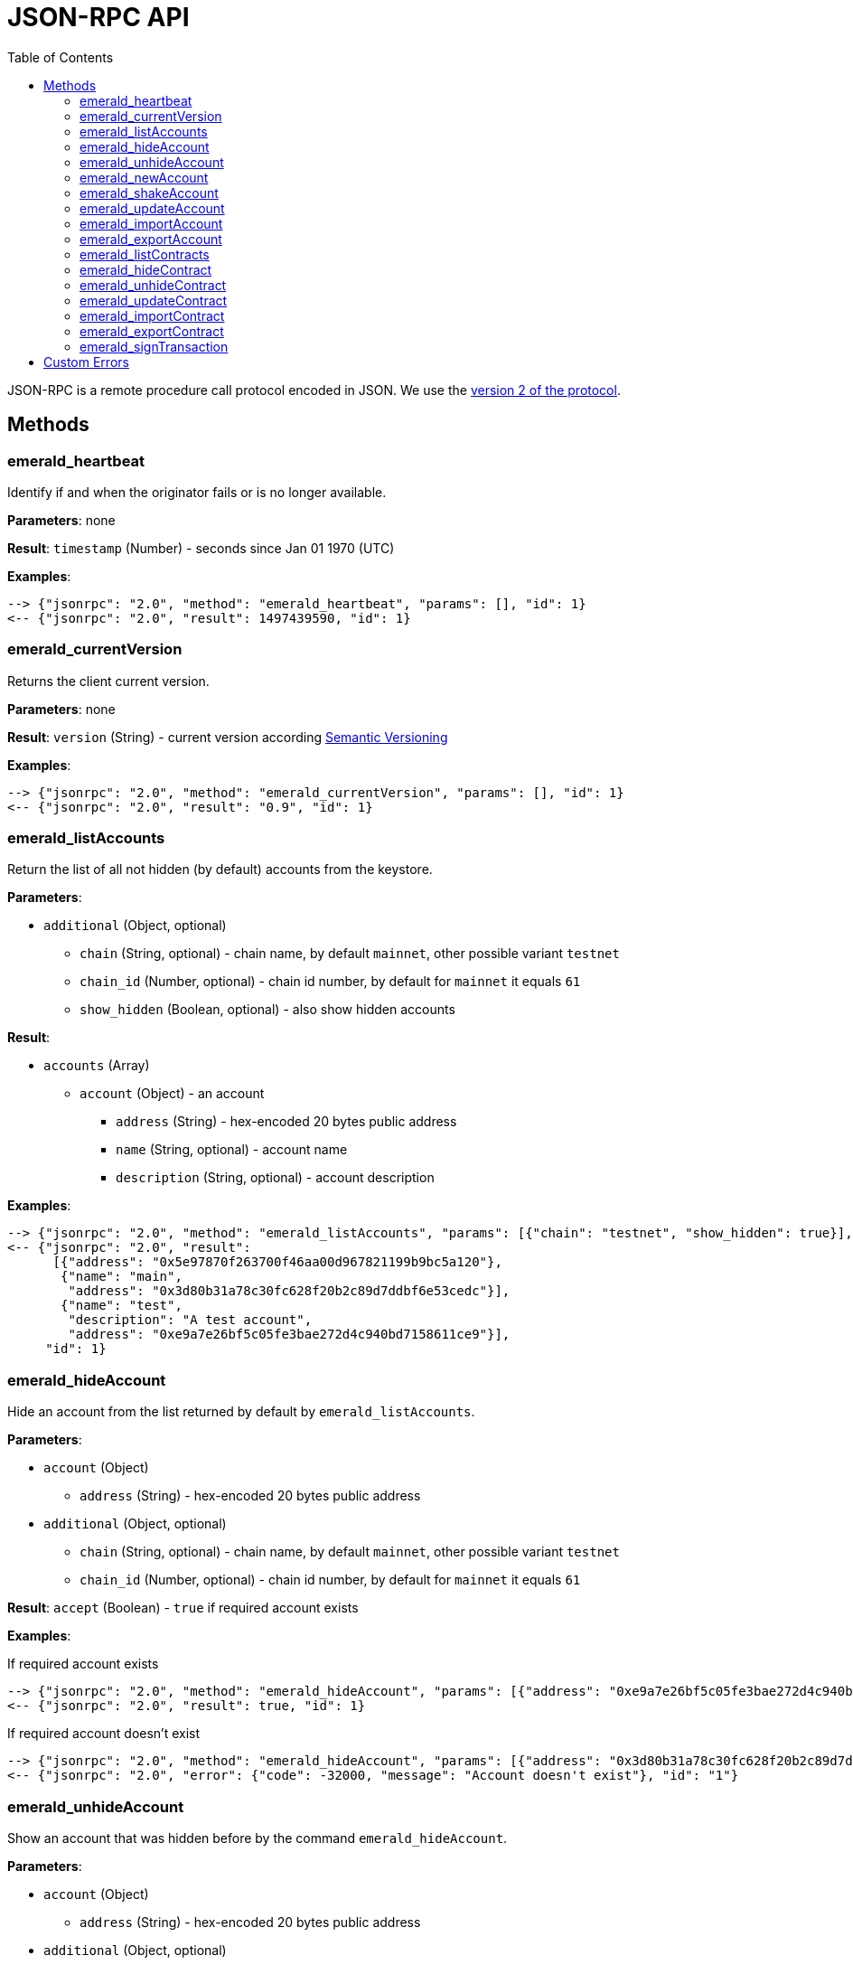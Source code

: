ifdef::env-github,env-browser[:outfilesuffix: .adoc]
ifndef::rootdir[:rootdir: ..]
:imagesdir: {rootdir}/images
:toc:

= JSON-RPC API

JSON-RPC is a remote procedure call protocol encoded in JSON.
We use the http://www.jsonrpc.org/specification[version 2 of the protocol].

== Methods

=== emerald_heartbeat

Identify if and when the originator fails or is no longer available.

*Parameters*: none

*Result*: `timestamp` (Number) - seconds since Jan 01 1970 (UTC)

*Examples*:

----
--> {"jsonrpc": "2.0", "method": "emerald_heartbeat", "params": [], "id": 1}
<-- {"jsonrpc": "2.0", "result": 1497439590, "id": 1}
----

=== emerald_currentVersion

Returns the client current version.

*Parameters*: none

*Result*: `version` (String) - current version according http://semver.org/[Semantic Versioning]

*Examples*:

----
--> {"jsonrpc": "2.0", "method": "emerald_currentVersion", "params": [], "id": 1}
<-- {"jsonrpc": "2.0", "result": "0.9", "id": 1}
----

=== emerald_listAccounts

Return the list of all not hidden (by default) accounts from the keystore.

*Parameters*:

    * `additional` (Object, optional)
    ** `chain` (String, optional) - chain name, by default `mainnet`, other possible variant `testnet`
    ** `chain_id` (Number, optional) - chain id number, by default for `mainnet` it equals `61`
    ** `show_hidden` (Boolean, optional) - also show hidden accounts

*Result*:

    * `accounts` (Array)
    ** `account` (Object) - an account
    *** `address` (String) - hex-encoded 20 bytes public address
    *** `name` (String, optional) - account name
    *** `description` (String, optional) - account description

*Examples*:

----
--> {"jsonrpc": "2.0", "method": "emerald_listAccounts", "params": [{"chain": "testnet", "show_hidden": true}], "id": 1}
<-- {"jsonrpc": "2.0", "result":
      [{"address": "0x5e97870f263700f46aa00d967821199b9bc5a120"},
       {"name": "main",
        "address": "0x3d80b31a78c30fc628f20b2c89d7ddbf6e53cedc"}],
       {"name": "test",
        "description": "A test account",
        "address": "0xe9a7e26bf5c05fe3bae272d4c940bd7158611ce9"}],
     "id": 1}
----

=== emerald_hideAccount

Hide an account from the list returned by default by `emerald_listAccounts`.

*Parameters*:

    * `account` (Object)
    ** `address` (String) - hex-encoded 20 bytes public address
    * `additional` (Object, optional)
    ** `chain` (String, optional) - chain name, by default `mainnet`, other possible variant `testnet`
    ** `chain_id` (Number, optional) - chain id number, by default for `mainnet` it equals `61`

*Result*: `accept` (Boolean) - `true` if required account exists

*Examples*:

.If required account exists
----
--> {"jsonrpc": "2.0", "method": "emerald_hideAccount", "params": [{"address": "0xe9a7e26bf5c05fe3bae272d4c940bd7158611ce9"}], "id": 1}
<-- {"jsonrpc": "2.0", "result": true, "id": 1}
----

.If required account doesn't exist
----
--> {"jsonrpc": "2.0", "method": "emerald_hideAccount", "params": [{"address": "0x3d80b31a78c30fc628f20b2c89d7ddbf6e53cedc"}], "id": 1}
<-- {"jsonrpc": "2.0", "error": {"code": -32000, "message": "Account doesn't exist"}, "id": "1"}
----

=== emerald_unhideAccount

Show an account that was hidden before by the command `emerald_hideAccount`.

*Parameters*:

    * `account` (Object)
    ** `address` (String) - hex-encoded 20 bytes public address
    * `additional` (Object, optional)
    ** `chain` (String, optional) - chain name, by default `mainnet`, other possible variant `testnet`
    ** `chain_id` (Number, optional) - chain id number, by default for `mainnet` it equals `61`

*Result*: `accept` (Boolean) - `true` if required account exists

*Examples*:

.If required account exists
----
--> {"jsonrpc": "2.0", "method": "emerald_unhideAccount", "params": [{"address": "0xe9a7e26bf5c05fe3bae272d4c940bd7158611ce9"}], "id": 1}
<-- {"jsonrpc": "2.0", "result": true, "id": 1}
----

.If required account doesn't exist
----
--> {"jsonrpc": "2.0", "method": "emerald_unhideAccount", "params": [{"address": "0x3d80b31a78c30fc628f20b2c89d7ddbf6e53cedc"}], "id": 1}
<-- {"jsonrpc": "2.0", "error": {"code": -32000, "message": "Account doesn't exist"}, "id": "1"}
----

=== emerald_newAccount

Creates a new account and stores it locally as a passphrase-encoded keystore file.

*Parameters*:

    * `account` (Object)
    ** `name` (String, optional) - account name
    ** `description` (String, optional) - account description
    ** `passphrase` (String) - passphrase used to encode keyfile (recommend to use 8+ words with good entropy)
    * `additional` (Object, optional)
    ** `chain` (String, optional) - chain name, by default `mainnet`, other possible variant `testnet`
    ** `chain_id` (Number, optional) - chain id number, by default for `mainnet` it equals `61`

*Result*: `address` (String) - hex-encoded 20 bytes public address

*Examples*:

.Simple format, only `passphrase`
----
--> {"jsonrpc": "2.0", "method": "emerald_newAccount", "params": [{"passphrase": "1234567890"}], "id": 1}
<-- {"jsonrpc": "2.0", "result": "0xe9a7e26bf5c05fe3bae272d4c940bd7158611ce9", "id": 1}
----

.Full format with all optional parameters for `testnet` (id: `62`)
----
--> {"jsonrpc": "2.0",
     "method": "emerald_newAccount",
     "params":
       [{"name": "test",
         "description": "A test account"
         "passphrase": "1234567890"},
        {"chain": "testnet"}],
     "id": 1}
<-- {"jsonrpc": "2.0", "result": "0xe9a7e26bf5c05fe3bae272d4c940bd7158611ce9", "id": 1}
----

=== emerald_shakeAccount

Recreate account with the same public address, but with a different passphrase.

*Parameters*:

    * `account` (Object)
    ** `address` (String) - hex-encoded 20 bytes public address
    ** `old_passphrase` (String) - old passphrase used to encode keyfile
    ** `new_passphrase` (String) - new passphrase to recreate keyfile (recommend to use 8+ words with good entropy)
    * `additional` (Object, optional)
    ** `chain` (String, optional) - chain name, by default `mainnet`, other possible variant `testnet`
    ** `chain_id` (Number, optional) - chain id number, by default for `mainnet` it equals `61`

*Result*: `accept` (Boolean) - `true` if required account exists

*Examples*:

----
--> {"jsonrpc": "2.0", "method": "emerald_shakeAccount", "params": [{"address": "0xe9a7e26bf5c05fe3bae272d4c940bd7158611ce9", "old_passphrase": "1234567890", "new_passphrase": "123"}], "id": 1}
<-- {"jsonrpc": "2.0", "result": true, "id": 1}
----

=== emerald_updateAccount

Update not secured by passphrase account metadata, like `name` and `description`.

*Parameters*:

    * `account` (Object)
    ** `address` (String) - hex-encoded 20 bytes public address
    ** `name` (String, optional) - account name
    ** `description` (String, optional) - account description
    * `additional` (Object, optional)
    ** `chain` (String, optional) - chain name, by default `mainnet`, other possible variant `testnet`
    ** `chain_id` (Number, optional) - chain id number, by default for `mainnet` it equals `61`

*Result*: `accept` (Boolean) - `true` if required account exists

*Examples*:

.If required account exists
----
--> {"jsonrpc": "2.0", "method": "emerald_updateAccount", "params": [{"name": "new", "address": "0xe9a7e26bf5c05fe3bae272d4c940bd7158611ce9"}], "id": 1}
<-- {"jsonrpc": "2.0", "result": true, "id": 1}
----

.If required account doesn't exist
----
--> {"jsonrpc": "2.0", "method": "emerald_updateAccount", "params": [{"address": "0x3d80b31a78c30fc628f20b2c89d7ddbf6e53cedc"}], "id": 1}
<-- {"jsonrpc": "2.0", "error": {"code": -32000, "message": "Account doesn't exist"}, "id": "1"}
----

=== emerald_importAccount

Import a new account from an external keyfile.

*Parameters*:

    * `keyfile` (Object) - should be totally comply with the https://github.com/ethereum/wiki/wiki/Web3-Secret-Storage-Definition[Web3 UTC / JSON format]
    * `additional` (Object, optional)
    ** `chain` (String, optional) - chain name, by default `mainnet`, other possible variant `testnet`
    ** `chain_id` (Number, optional) - chain id number, by default for `mainnet` it equals `61`

*Result*: `address` (String) - successfully imported hex-encoded 20 bytes public address

*Examples*:

----
--> {"jsonrpc": "2.0",
     "method": "emerald_importAccount",
     "params":
       [{"version": 3,
         "id": "f7ab2bfa-e336-4f45-a31f-beb3dd0689f3",
         "address": "0047201aed0b69875b24b614dda0270bcd9f11cc",
         "crypto": {
           "ciphertext": "c3dfc95ca91dce73fe8fc4ddbaed33bad522e04a6aa1af62bba2a0bb90092fa1",
           "cipherparams": {
             "iv": "9df1649dd1c50f2153917e3b9e7164e9"
           },
           "cipher": "aes-128-ctr",
           "kdf": "scrypt",
           "kdfparams": {
             "dklen": 32,
             "salt": "fd4acb81182a2c8fa959d180967b374277f2ccf2f7f401cb08d042cc785464b4",
             "n": 1024,
             "r": 8,
             "p": 1
           },
           "mac": "9f8a85347fd1a81f14b99f69e2b401d68fb48904efe6a66b357d8d1d61ab14e5"}}],
     "id": 1}
<-- {"jsonrpc": "2.0", "result": "0x0047201aed0b69875b24b614dda0270bcd9f11cc", "id": 1}
----

=== emerald_exportAccount

Returns an account keyfile associated with the account.

*Parameters*:

    * `account` (Object)
    ** `address` (String) - hex-encoded 20 bytes public address
    * `additional` (Object, optional)
    ** `chain` (String, optional) - chain name, by default `mainnet`, other possible variant `testnet`
    ** `chain_id` (Number, optional) - chain id number, by default for `mainnet` it equals `61`

*Result*: `keyfile` (Object) - account in https://github.com/ethereum/wiki/wiki/Web3-Secret-Storage-Definition[Web3 UTC / JSON format]

*Examples*:

----
--> {"jsonrpc": "2.0", "method": "emerald_exportAccount", "params": [{"address": "0x0047201aed0b69875b24b614dda0270bcd9f11cc"}, {"chain_id": 62}], "id": 1}
<-- {"jsonrpc": "2.0",
     "result":
       [{"version": 3,
         "id": "f7ab2bfa-e336-4f45-a31f-beb3dd0689f3",
         "address": "0047201aed0b69875b24b614dda0270bcd9f11cc",
         "crypto": {
           "ciphertext": "c3dfc95ca91dce73fe8fc4ddbaed33bad522e04a6aa1af62bba2a0bb90092fa1",
           "cipherparams": {
             "iv": "9df1649dd1c50f2153917e3b9e7164e9"
           },
           "cipher": "aes-128-ctr",
           "kdf": "scrypt",
           "kdfparams": {
             "dklen": 32,
             "salt": "fd4acb81182a2c8fa959d180967b374277f2ccf2f7f401cb08d042cc785464b4",
             "n": 1024,
             "r": 8,
             "p": 1
           },
           "mac": "9f8a85347fd1a81f14b99f69e2b401d68fb48904efe6a66b357d8d1d61ab14e5"}}],
     "id": 1}
----

=== emerald_listContracts

Return the list of all not hidden (by default) smart contracts from the local storage.

*Parameters*:

    * `additional` (Object, optional)
    ** `chain` (String, optional) - chain name, by default `mainnet`, other possible variant `testnet`
    ** `chain_id` (Number, optional) - chain id number, by default for `mainnet` it equals `61`
    ** `show_hidden` (Boolean, optional) - also show hidden accounts

*Result*:

    * `contracts` (Array)
    ** `contract` (Object) - a smart contract
    *** `address` (String) - hex-encoded 20 bytes smart contract address
    *** `name` (String, optional) - smart contract name
    *** `description` (String, optional) - smart contract name

*Examples*:

----
--> {"jsonrpc": "2.0", "method": "emerald_listContracts", "params": [{"chain": "testnet", "show_hidden": true}], "id": 1}
<-- {"jsonrpc": "2.0", "result":
      [{"name": "BitEther",
        "description": "BitEther ERC20 token",
        "address": "0x085fb4f24031eaedbc2b611aa528f22343eb52db"},
       {"name": "DexNS",
        "description": "Dexaran Naming service",
        "address": "0x2906797a0a56a0c60525245c01788ecd34063b80"}],
     "id": 1}
----

=== emerald_hideContract

Hide a smart contract from the list returned by default by `emerald_listContracts`.

*Parameters*:

    * `contract` (Object)
    ** `address` (String) - hex-encoded 20 bytes smart contract public address
    * `additional` (Object, optional)
    ** `chain` (String, optional) - chain name, by default `mainnet`, other possible variant `testnet`
    ** `chain_id` (Number, optional) - chain id number, by default for `mainnet` it equals `61`

*Result*: `accept` (Boolean) - `true` if required smart contract exists

*Examples*:

.If required contract exists
----
--> {"jsonrpc": "2.0", "method": "emerald_hideContract", "params": [{"address": "0xe9a7e26bf5c05fe3bae272d4c940bd7158611ce9"}], "id": 1}
<-- {"jsonrpc": "2.0", "result": true, "id": 1}
----

.If required contract doesn't exist
----
--> {"jsonrpc": "2.0", "method": "emerald_hideContract", "params": [{"address": "0x085fb4f24031eaedbc2b611aa528f22343eb52db"}], "id": 1}
<-- {"jsonrpc": "2.0", "error": {"code": -32000, "message": "Contract doesn't exist"}, "id": "1"}
----

=== emerald_unhideContract

Show a smart contract that was hidden before by the command `emerald_hideContract`.

*Parameters*:

    * `contract` (Object)
    ** `address` (String) - hex-encoded 20 bytes smart contract public address
    * `additional` (Object, optional)
    ** `chain` (String, optional) - chain name, by default `mainnet`, other possible variant `testnet`
    ** `chain_id` (Number, optional) - chain id number, by default for `mainnet` it equals `61`

*Result*: `accept` (Boolean) - `true` if required smart contract exists

*Examples*:

.If required contract exists
----
--> {"jsonrpc": "2.0", "method": "emerald_unhideContract", "params": [{"address": "0x085fb4f24031eaedbc2b611aa528f22343eb52db"}], "id": 1}
<-- {"jsonrpc": "2.0", "result": true, "id": 1}
----

.If required contract doesn't exist
----
--> {"jsonrpc": "2.0", "method": "emerald_unhideContract", "params": [{"address": "0x085fb4f24031eaedbc2b611aa528f22343eb52db"}], "id": 1}
<-- {"jsonrpc": "2.0", "error": {"code": -32000, "message": "Contract doesn't exist"}, "id": "1"}
----

=== emerald_updateContract

TBD

=== emerald_importContract

Import a new smart contract Application Binary Interface (ABI) into local storage.

*Parameters*:

    * `contract` (Object)
    ** `address` (String) - hex-encoded 20 bytes public address
    ** `name` (String, optional) - contract name
    ** `description` (String, optional) - contract description
    ** `bytecode` (String, optional) - hex-encoded compiled contract
    ** `abi` (Array) - JSON format for a contract ABI, should be an array of function and/or event descriptions as defined https://github.com/ethereum/wiki/wiki/Ethereum-Contract-ABI[here]. Each operator should have the following properties:
    *** `name` (String) - the name of the function
    *** `inputs` (Array) - an array of objects, each of which contains a name and a type
    *** `outputs` (Array) - an array of objects, each of which contains a name and a type
    * `additional` (Object, optional)
    ** `chain` (String, optional) - chain name, by default `mainnet`, other possible variant `testnet`
    ** `chain_id` (Number, optional) - chain id number, by default for `mainnet` it equals `61`

*Result*: `accept` (Boolean) - `true` if successful

*Examples*:

----
--> {"jsonrpc": "2.0",
     "method": "emerald_importContract",
     "params":
       [{"address": "0x0047201aed0b69875b24b614dda0270bcd9f11cc",
         "name": "ERC20 token",
         "abi":
           [{"constant":true,
             "inputs":[],
             "name":"name",
             "outputs":[{"name":"",
                         "type":"string"}],
             "payable":false,
             "type":"function"},
            {"constant":false,
             "inputs":[{"name":"_spender",
                        "type":"address"},
                       {"name":"_value",
                        "type":"uint256"}],
             "name":"approve",
             "outputs":[{"name":"success",
                         "type":"bool"}],
             "payable":false,
             "type":"function"},
            {"constant":true,
             "inputs":[],
             "name":"totalSupply",
             "outputs":[{"name":"",
                         "type":"uint256"}],
             "payable":false,
             "type":"function"},
            ...
            {"inputs":[{"name":"initialSupply",
                        "type":"uint256"},
                       {"name":"tokenName",
                        "type":"string"},
                       {"name":"decimalUnits",
                        "type":"uint8"},
                       {"name":"tokenSymbol",
                        "type":"string"}],
             "payable":false,
             "type":"constructor"},
            {"anonymous":false,
             "inputs":[{"indexed":true,
                        "name":"from",
                        "type":"address"},
                       {"indexed":true,
                        "name":"to",
                        "type":"address"},
                       {"indexed":false,
                        "name":"value",
                        "type":"uint256"}],
             "name":"Transfer",
             "type":"event"}]}],
     "id": 1}
<-- {"jsonrpc": "2.0", "result": true, "id": 1}
----

=== emerald_exportContract

TBD

=== emerald_signTransaction

Signs transaction offline with private key from keystore file with given passphrase.
If `function` and `arguments` are provided, they will be encoded according smart contract ABI and used in the `data` field of the transaction.

*Parameters*:

    * `transaction` (Object)
    ** `from` (String) - the address the transaction is sent from (hex-encoded 20 Bytes)
    ** `to` (String, optional when creating new contract) - the address the transaction is directed to (hex-encoded 20 Bytes)
    ** `gas` (String) - Hex-encoded integer of the gas provided for the transaction execution, it will return unused gas
    ** `gasPrice` (String) - Hex-encoded integer of the gasPrice used for each paid gas
    ** `value` (String, optional) - Hex-encoded integer of the value sent with this transaction
    ** `data` (String, optional) - The compiled code of a contract OR the hash of the invoked method signature and encoded parameters (smart contract ABI)
    ** `function` (String, optional) - Name of a not-constant smart contract function to encode and use as `data`
    *** `name` (String) - an smart contract function name 
    *** `inputs` (Array, optional) - an array of smart contract input arguments
    **** `name` (String) - an smart contract function argument name 
    **** `value` (String) - an smart contract function argument value
    ** `nonce` (String) - Hex-encoded integer of a nonce, this allows to overwrite your own pending transactions that use the same nonce
    ** `passphrase` (String) - passphrase used to encode keyfile
    * `additional` (Object, optional)
    ** `chain` (String, optional) - chain name, by default `mainnet`, other possible variant `testnet`
    ** `chain_id` (Number, optional) - chain id number, by default for `mainnet` it equals `61`

*Result*: `data` (String) - hex-encoded signed raw transaction data

*Examples*:

----
--> {"jsonrpc": "2.0",
     "method": "emerald_signTransaction",
     "params":
       [{"from": "0xb60e8dd61c5d32be8058bb8eb970870f07233155",
         "to": "0xd46e8dd67c5d32be8058bb8eb970870f07244567",
         "gas": "0x76c0",
         "gasPrice": "0x9184e72a000",
         "value": "0x9184e72a",
         "data": "0xd46e8dd67c5d32be8d46e8dd67c5d32be8058bb8eb970870f072445675058bb8eb970870f072445675",
         "nonce": "0x1000",
         "passphrase": 1234567890"},
        {"chain": "testnet"}],
     "id": 1}
<-- {"jsonrpc": "2.0", "result": "0xd46e8dd67c5d32be8d46e8dd67c5d32be8058bb8eb970870f072445675058bb8eb970870f072445675", "id": 1}
----

----
--> {"jsonrpc": "2.0",
     "method": "emerald_signTransaction",
     "params":
       [{"from": "0xb60e8dd61c5d32be8058bb8eb970870f07233155",
         "to": "0x085fb4f24031eaedbc2b611aa528f22343eb52db",
         "gas": "0x0186a0",
         "gasPrice": "0x04e3b29200",         
         "function": {"name": "transfer",
            	      "inputs": [{"name": "_to",
                                  "value": "0x3d80b31a78c30fc628f20b2c89d7ddbf6e53cedc"},
                                 {"name": "_value",
                                  "value": 10}]}}],
     "id": 1}
<-- {"jsonrpc": "2.0", "result": "0x085fb4f24031eaedbc2b611aa528f22343eb52dba9059cbb000000000000000000000000aa00000000bbbb000000000000000000000000aa000000000000000000000000000000000000000000000000000000000000000a", "id": 1}
----

== Custom Errors

|===
|Code |Message |Meaning

|-32000
|Account doesn't exist
|Nothing is found at the specified account public address
|===
